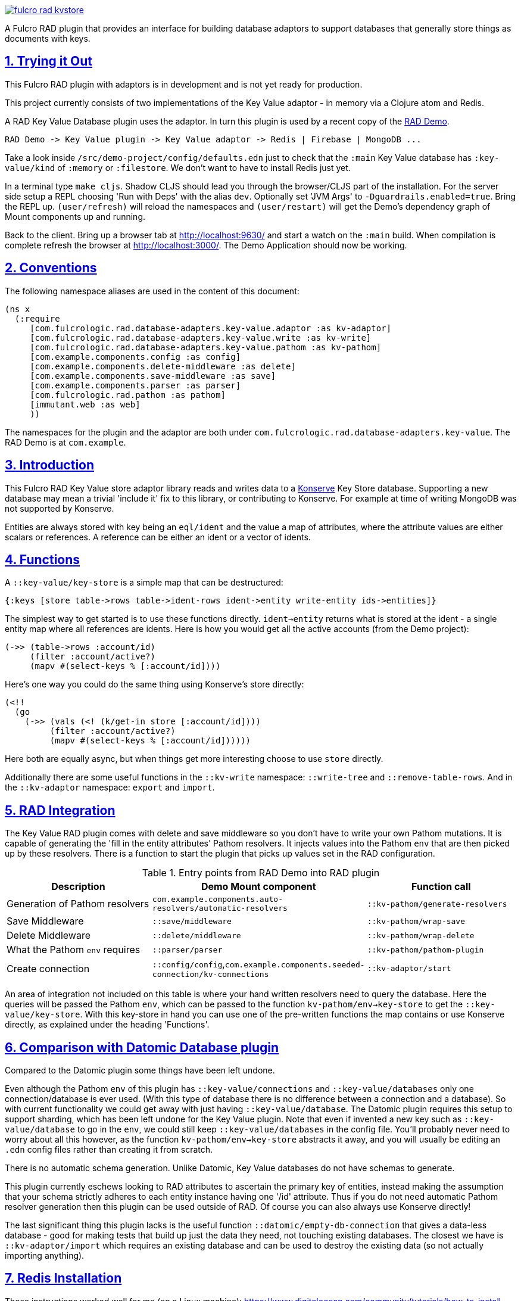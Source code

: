 :source-highlighter: coderay
:source-language: clojure
:toc:
:toc-placement: preamble
:sectlinks:
:sectanchors:
:sectnums:

image:https://img.shields.io/clojars/v/com.fulcrologic/fulcro-rad-kvstore.svg[link=https://clojars.org/com.fulcrologic/fulcro-rad-kvstore]

A Fulcro RAD plugin that provides an interface for building database adaptors to support databases that generally store
things as documents with keys.

== Trying it Out

This Fulcro RAD plugin with adaptors is in development and is not yet ready for production.

This project currently consists of two implementations of the Key Value adaptor - in memory via a Clojure atom and Redis.

A RAD Key Value Database plugin uses the adaptor. In turn this plugin is used by a recent copy of the
https://github.com/fulcrologic/fulcro-rad-demo[RAD Demo].

 RAD Demo -> Key Value plugin -> Key Value adaptor -> Redis | Firebase | MongoDB ...

Take a look inside `/src/demo-project/config/defaults.edn` just to check that the `:main` Key Value database has
`:key-value/kind` of `:memory` or `:filestore`. We don't want to have to install Redis just yet.

In a terminal type `make cljs`. Shadow CLJS should lead you through the browser/CLJS part of the installation. For the
server side setup a REPL choosing 'Run with Deps' with the alias `dev`. Optionally set 'JVM Args'
to `-Dguardrails.enabled=true`. Bring the REPL up. `(user/refresh)` will reload the namespaces and `(user/restart)` will
get the Demo's dependency graph of Mount components up and running.

Back to the client. Bring up a browser tab at http://localhost:9630/ and start a watch on the `:main` build. When
compilation is complete refresh the browser at http://localhost:3000/. The Demo Application should now be working.

== Conventions

The following namespace aliases are used in the content of this document:

[source, clojure]
-----
(ns x
  (:require
     [com.fulcrologic.rad.database-adapters.key-value.adaptor :as kv-adaptor]
     [com.fulcrologic.rad.database-adapters.key-value.write :as kv-write]
     [com.fulcrologic.rad.database-adapters.key-value.pathom :as kv-pathom]
     [com.example.components.config :as config]
     [com.example.components.delete-middleware :as delete]
     [com.example.components.save-middleware :as save]
     [com.example.components.parser :as parser]
     [com.fulcrologic.rad.pathom :as pathom]
     [immutant.web :as web]
     ))
-----

The namespaces for the plugin and the adaptor are both under `com.fulcrologic.rad.database-adapters.key-value`.
The RAD Demo is at `com.example`.

== Introduction

This Fulcro RAD Key Value store adaptor library reads and writes data to a https://github.com/replikativ/konserve[Konserve]
Key Store database. Supporting a new database may mean a trivial 'include it' fix to
this library, or contributing to Konserve. For example at time of writing MongoDB
was not supported by Konserve.

Entities are always stored with key being an
`eql/ident` and the value a map of attributes, where the attribute values are either scalars or references. A
reference can be either an ident or a vector of idents.

== Functions

A `::key-value/key-store` is a simple map that can be destructured:

  {:keys [store table->rows table->ident-rows ident->entity write-entity ids->entities]}

The simplest way to get started is to use these functions directly. `ident->entity` returns what is stored at
the ident - a single entity map where all references are idents. Here is how you would get all the
active accounts (from the Demo project):

  (->> (table->rows :account/id)
       (filter :account/active?)
       (mapv #(select-keys % [:account/id])))

Here's one way you could do the same thing using Konserve's store directly:

    (<!!
      (go
        (->> (vals (<! (k/get-in store [:account/id])))
             (filter :account/active?)
             (mapv #(select-keys % [:account/id])))))

Here both are equally async, but when things get more interesting choose to use `store` directly.

Additionally there are some useful functions in the `::kv-write` namespace: `::write-tree` and
`::remove-table-rows`. And in the `::kv-adaptor` namespace: `export` and `import`.

== RAD Integration

The Key Value RAD plugin comes with delete and save middleware so you don't have to write your own
Pathom mutations. It is capable of generating the 'fill in the entity attributes' Pathom resolvers.
It injects values into the Pathom `env` that are then picked up by these resolvers.
There is a function to start the plugin that picks up values set in the RAD configuration.

.Entry points from RAD Demo into RAD plugin
|===
|Description |Demo Mount component |Function call

|Generation of Pathom resolvers
|`com.example.components.auto-resolvers/automatic-resolvers`
|`::kv-pathom/generate-resolvers`

|Save Middleware
|`::save/middleware`
|`::kv-pathom/wrap-save`

|Delete Middleware
|`::delete/middleware`
|`::kv-pathom/wrap-delete`

|What the Pathom `env` requires
|`::parser/parser`
|`::kv-pathom/pathom-plugin`

|Create connection
|`::config/config`,`com.example.components.seeded-connection/kv-connections`
|`::kv-adaptor/start`
|===

An area of integration not included on this table is where your hand written resolvers need to query the
database. Here the queries will be passed the Pathom `env`, which can be passed to the function
`kv-pathom/env->key-store` to get the `::key-value/key-store`. With this key-store
in hand you can use one of the pre-written functions the map contains or use Konserve directly, as explained under
the heading 'Functions'.

== Comparison with Datomic Database plugin

Compared to the Datomic plugin some things have been left undone.

Even although the Pathom `env` of this plugin has `::key-value/connections` and `::key-value/databases` only
one connection/database is ever used. (With this type of database there is no difference between a connection and a
database). So with current functionality we could get away with just having `::key-value/database`.
The Datomic plugin requires this setup to support sharding, which has been left undone for the Key Value plugin.
Note that even if invented a new key such as `::key-value/database` to go in the `env`, we could still keep
`::key-value/databases` in the config file. You'll probably never need to worry about all this however,
as the function `kv-pathom/env->key-store` abstracts it away, and you will usually be editing an `.edn` config
files rather than creating it from scratch.

There is no automatic schema generation. Unlike Datomic, Key Value databases do not have schemas to generate.

This plugin currently eschews looking to RAD attributes to ascertain the primary key of entities, instead making
the assumption that your schema strictly adheres to each entity instance having one '/id' attribute. Thus if you do not need
automatic Pathom resolver generation then this plugin can be used outside of RAD. Of course you can also always use
Konserve directly!

The last significant thing this plugin lacks is the useful function
`::datomic/empty-db-connection` that gives a data-less database - good for making tests that build up
just the data they need, not touching existing databases. The closest we have is
`::kv-adaptor/import` which requires an existing database and can be used to destroy the existing data (so not
actually importing anything).

== Redis Installation

These instructions worked well for me (on a Linux machine):
https://www.digitalocean.com/community/tutorials/how-to-install-and-secure-redis-on-ubuntu-18-04

== Updating Demo project

Apart from `com.example.components` and `config`, overwrite all with new files. So `com.example`: `client.cljs`,
`model.cljc` and `ui.cljc`, then `com.example.model` and `com.example.ui`. The mount components should not change but
you might want to check the `.edn` config files. `time-zone` is Datomic-specific so remove it by commenting out
`timezone/attributes` from `com.example.model` and on whatever UIs TZ appears - in `fo/attributes` in `AccountForm`
for example.

== Copyright and License

Copyright (c) 2017-2019, Fulcrologic, LLC
The MIT License (MIT)

Permission is hereby granted, free of charge, to any person obtaining a copy of this software and associated
documentation files (the "Software"), to deal in the Software without restriction, including without limitation the
rights to use, copy, modify, merge, publish, distribute, sublicense, and/or sell copies of the Software, and to permit
persons to whom the Software is furnished to do so, subject to the following conditions:

The above copyright notice and this permission notice shall be included in all copies or substantial portions of the
Software.

THE SOFTWARE IS PROVIDED "AS IS", WITHOUT WARRANTY OF ANY KIND, EXPRESS OR IMPLIED, INCLUDING BUT NOT LIMITED TO THE
WARRANTIES OF MERCHANTABILITY, FITNESS FOR A PARTICULAR PURPOSE AND NONINFRINGEMENT. IN NO EVENT SHALL THE AUTHORS OR
COPYRIGHT HOLDERS BE LIABLE FOR ANY CLAIM, DAMAGES OR OTHER LIABILITY, WHETHER IN AN ACTION OF CONTRACT, TORT OR
OTHERWISE, ARISING FROM, OUT OF OR IN CONNECTION WITH THE SOFTWARE OR THE USE OR OTHER DEALINGS IN THE SOFTWARE.
